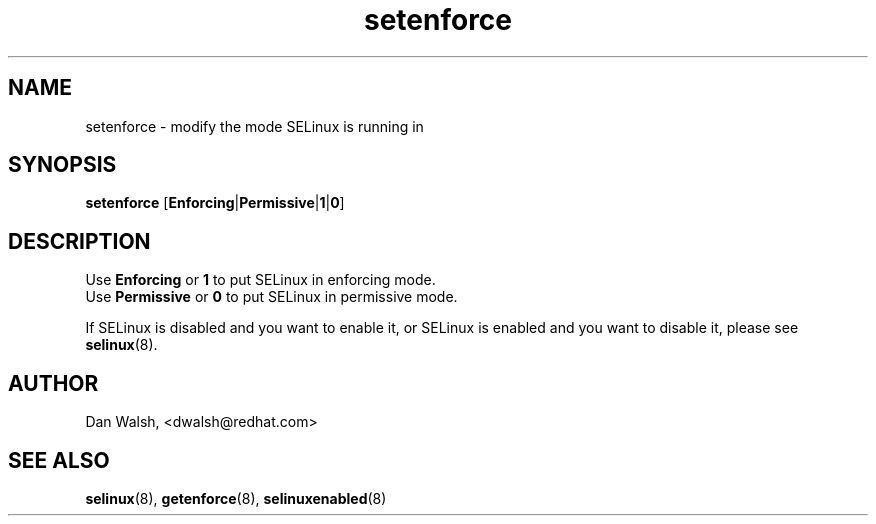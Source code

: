 .TH "setenforce" "8" "7 April 2004" "dwalsh@redhat.com" "SELinux Command Line documentation"
.SH "NAME"
setenforce \- modify the mode SELinux is running in
.
.SH "SYNOPSIS"
.B setenforce
.RB [ Enforcing | Permissive | 1 | 0 ]
.
.SH "DESCRIPTION"
Use
.B Enforcing
or
.B 1
to put SELinux in enforcing mode.
.br
Use
.B Permissive
or
.B 0
to put SELinux in permissive mode.

If SELinux is disabled and you want to enable it, or SELinux is enabled and you want to disable it, please see 
.BR selinux (8).
.
.SH AUTHOR
Dan Walsh, <dwalsh@redhat.com>
.
.SH "SEE ALSO"
.BR selinux (8),
.BR getenforce (8),
.BR selinuxenabled (8)
